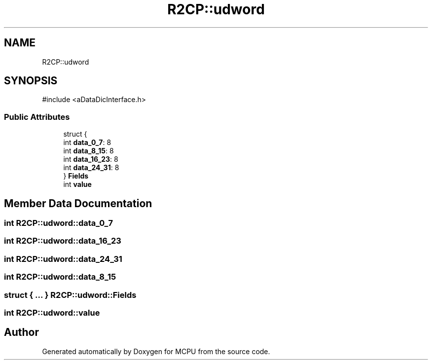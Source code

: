 .TH "R2CP::udword" 3 "MCPU" \" -*- nroff -*-
.ad l
.nh
.SH NAME
R2CP::udword
.SH SYNOPSIS
.br
.PP
.PP
\fR#include <aDataDicInterface\&.h>\fP
.SS "Public Attributes"

.in +1c
.ti -1c
.RI "struct {"
.br
.ti -1c
.RI "   int \fBdata_0_7\fP: 8"
.br
.ti -1c
.RI "   int \fBdata_8_15\fP: 8"
.br
.ti -1c
.RI "   int \fBdata_16_23\fP: 8"
.br
.ti -1c
.RI "   int \fBdata_24_31\fP: 8"
.br
.ti -1c
.RI "} \fBFields\fP"
.br
.ti -1c
.RI "int \fBvalue\fP"
.br
.in -1c
.SH "Member Data Documentation"
.PP 
.SS "int R2CP::udword::data_0_7"

.SS "int R2CP::udword::data_16_23"

.SS "int R2CP::udword::data_24_31"

.SS "int R2CP::udword::data_8_15"

.SS "struct  { \&.\&.\&. }  R2CP::udword::Fields"

.SS "int R2CP::udword::value"


.SH "Author"
.PP 
Generated automatically by Doxygen for MCPU from the source code\&.
